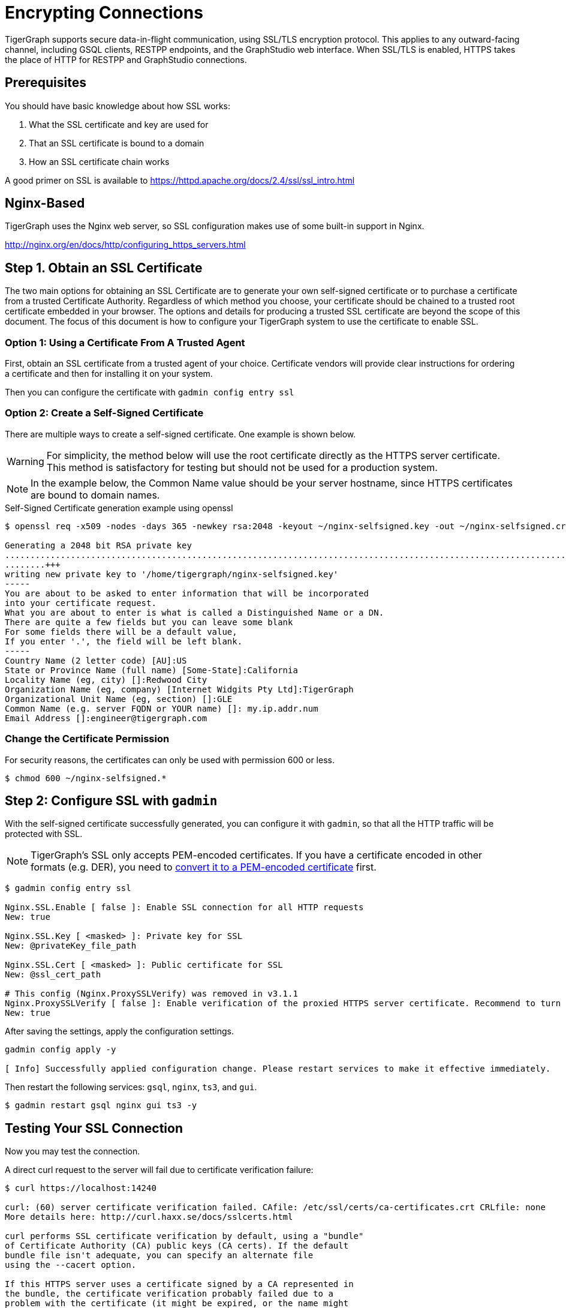 = Encrypting Connections

TigerGraph supports secure data-in-flight communication, using SSL/TLS encryption protocol. This applies to any outward-facing channel, including GSQL clients, RESTPP endpoints, and the GraphStudio web interface. When SSL/TLS is enabled, HTTPS takes the place of HTTP for RESTPP and GraphStudio connections.

== Prerequisites

You should have basic knowledge about how SSL works:

. What the SSL certificate and key are used for
. That an SSL certificate is bound to a domain
. How an SSL certificate chain works

A good primer on SSL is available to https://httpd.apache.org/docs/2.4/ssl/ssl_intro.html

== Nginx-Based

TigerGraph uses the Nginx web server, so SSL configuration makes use of some built-in support in Nginx.

http://nginx.org/en/docs/http/configuring_https_servers.html

== Step 1. Obtain an SSL Certificate

The two main options for obtaining an SSL Certificate are to generate your own self-signed certificate or to purchase a certificate from a trusted Certificate Authority. Regardless of which method you choose, your certificate should be chained to a trusted root certificate embedded in your browser. The options and details for producing a trusted SSL certificate are beyond the scope of this document. The focus of this document is how to configure your TigerGraph system to use the certificate to enable SSL.

=== Option 1: Using a Certificate From A Trusted Agent

First, obtain an SSL certificate from a trusted agent of your choice. Certificate vendors will provide clear instructions for ordering a certificate and then for installing it on your system.

Then you can configure the certificate with `gadmin config entry ssl`

=== Option 2: Create a Self-Signed Certificate

There are multiple ways to create a self-signed certificate.  One example is shown below.

[WARNING]
====
For simplicity, the method below will use the root certificate directly as the HTTPS server certificate.  This method is satisfactory for testing but should not be used for a production system.
====

[NOTE]
====
In the example below, the Common Name value should be your server hostname, since HTTPS certificates are bound to domain names.
====

.Self-Signed Certificate generation example using openssl

[source,bash]
----
$ openssl req -x509 -nodes -days 365 -newkey rsa:2048 -keyout ~/nginx-selfsigned.key -out ~/nginx-selfsigned.crt

Generating a 2048 bit RSA private key
.................................................................................................................................+++
........+++
writing new private key to '/home/tigergraph/nginx-selfsigned.key'
-----
You are about to be asked to enter information that will be incorporated
into your certificate request.
What you are about to enter is what is called a Distinguished Name or a DN.
There are quite a few fields but you can leave some blank
For some fields there will be a default value,
If you enter '.', the field will be left blank.
-----
Country Name (2 letter code) [AU]:US
State or Province Name (full name) [Some-State]:California
Locality Name (eg, city) []:Redwood City
Organization Name (eg, company) [Internet Widgits Pty Ltd]:TigerGraph
Organizational Unit Name (eg, section) []:GLE
Common Name (e.g. server FQDN or YOUR name) []: my.ip.addr.num
Email Address []:engineer@tigergraph.com
----



=== Change the Certificate Permission

For security reasons, the certificates can only be used with permission 600 or less.

[source,text]
----
$ chmod 600 ~/nginx-selfsigned.*
----

== Step 2: Configure SSL with `gadmin`

With the self-signed certificate successfully generated, you can configure it with `gadmin`, so that all the HTTP traffic will be protected with SSL.

[NOTE]
====
TigerGraph's SSL only accepts PEM-encoded certificates. If you have a certificate encoded in other formats (e.g. DER), you need to https://www.sslshopper.com/ssl-converter.html[convert it to a PEM-encoded certificate] first.
====

[source,bash]
----
$ gadmin config entry ssl

​Nginx.SSL.Enable [ false ]: Enable SSL connection for all HTTP requests
New: true

Nginx.SSL.Key [ <masked> ]: Private key for SSL
New: @privateKey_file_path

Nginx.SSL.Cert [ <masked> ]: Public certificate for SSL
New: @ssl_cert_path

# This config (Nginx.ProxySSLVerify) was removed in v3.1.1
Nginx.ProxySSLVerify [ false ]: Enable verification of the proxied HTTPS server certificate. Recommend to turn on.
New: true
----

After saving the settings, apply the configuration settings.

[source,text]
----
gadmin config apply -y

[ Info] Successfully applied configuration change. Please restart services to make it effective immediately.
----

Then restart the following services: `gsql`, `nginx`, `ts3`, and `gui`.

[source,text]
----
$ gadmin restart gsql nginx gui ts3 -y
----

== Testing Your SSL Connection

Now you may test the connection.

A direct curl request to the server will fail due to certificate verification failure:

[source,text]
----
$ curl https://localhost:14240

curl: (60) server certificate verification failed. CAfile: /etc/ssl/certs/ca-certificates.crt CRLfile: none
More details here: http://curl.haxx.se/docs/sslcerts.html

curl performs SSL certificate verification by default, using a "bundle"
of Certificate Authority (CA) public keys (CA certs). If the default
bundle file isn't adequate, you can specify an alternate file
using the --cacert option.

If this HTTPS server uses a certificate signed by a CA represented in
the bundle, the certificate verification probably failed due to a
problem with the certificate (it might be expired, or the name might
not match the domain name in the URL).

If you'd like to turn off curl's verification of the certificate, use
the -k (or --insecure) option.
----

[WARNING]
====
In v1.2, the default TCP/IP port for Nginx has changed from 44240 to 14240, to avoid possible port conflicts with Zookeeper.
====

You may use the -k option to turn off the verification, but it is unsafe and not recommended.

To successfully make requests with curl, you will need to specify the certificate by using the `--cacert` parameter:

[source,bash]
----
$ curl --cacert /home/tigergraph/nginx-selfsigned.crt https://localhost:14240

<!doctype html><html lang="en"><head><meta charset="utf-8"><title>GraphStudio</title><base href="/"><meta name="viewport" content="width=device-width,initial-scale=1"><link rel="icon" type="image/x-icon" href="favicon.ico"><link href="styles.d67299ba9f5d73aecbe2.bundle.css" rel="stylesheet"/></head><body class="mat-typography"><app-root></app-root><script type="text/javascript" src="inline.4aae6a8088c30a61d5b0.bundle.js"></script><script type="text/javascript" src="polyfills.c9b879328f3396b2bbe8.bundle.js"></script><script type="text/javascript" src="vendor.5392e4ea4f904cd1658c.bundle.js"></script><script type="text/javascript" src="main.a39087227fcdf478cd2a.bundle.js"></script></body></html>
----

